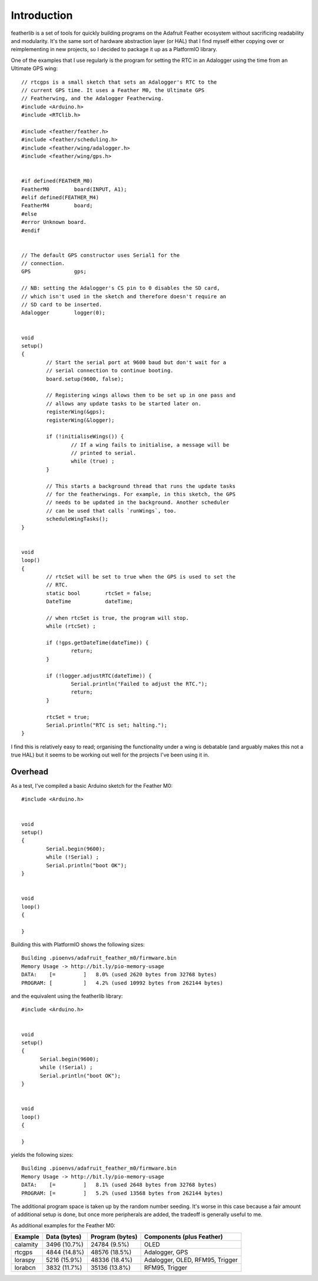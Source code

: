 Introduction
============

featherlib is a set of tools for quickly building programs on the Adafruit
Feather ecosystem without sacrificing readability and modularity. It's the
same sort of hardware abstraction layer (or HAL) that I find myself either
copying over or reimplementing in new projects, so I decided to package it
up as a PlatformIO library.

One of the examples that I use regularly is the program for setting the RTC
in an Adalogger using the time from an Ultimate GPS wing::

  // rtcgps is a small sketch that sets an Adalogger's RTC to the 
  // current GPS time. It uses a Feather M0, the Ultimate GPS
  // Featherwing, and the Adalogger Featherwing.
  #include <Arduino.h>
  #include <RTClib.h>
  
  #include <feather/feather.h>
  #include <feather/scheduling.h>
  #include <feather/wing/adalogger.h>
  #include <feather/wing/gps.h>
  
  
  #if defined(FEATHER_M0)
  FeatherM0        board(INPUT, A1);
  #elif defined(FEATHER_M4)
  FeatherM4        board;
  #else
  #error Unknown board.
  #endif
  
  
  // The default GPS constructor uses Serial1 for the
  // connection.
  GPS              gps;
  
  // NB: setting the Adalogger's CS pin to 0 disables the SD card,
  // which isn't used in the sketch and therefore doesn't require an
  // SD card to be inserted.
  Adalogger        logger(0);
  
  
  void
  setup()
  {
          // Start the serial port at 9600 baud but don't wait for a
          // serial connection to continue booting.
          board.setup(9600, false);
  
          // Registering wings allows them to be set up in one pass and
          // allows any update tasks to be started later on.
          registerWing(&gps);
          registerWing(&logger);
  
          if (!initialiseWings()) {
                  // If a wing fails to initialise, a message will be
                  // printed to serial.
                  while (true) ;
          }
  
          // This starts a background thread that runs the update tasks
          // for the featherwings. For example, in this sketch, the GPS
          // needs to be updated in the background. Another scheduler
          // can be used that calls `runWings`, too.
          scheduleWingTasks();
  }
  
  
  void
  loop()
  {
          // rtcSet will be set to true when the GPS is used to set the
          // RTC.
          static bool        rtcSet = false;
          DateTime           dateTime;
  
          // when rtcSet is true, the program will stop.
          while (rtcSet) ; 
  
          if (!gps.getDateTime(dateTime)) {
                  return;
          }
  
          if (!logger.adjustRTC(dateTime)) {
                  Serial.println("Failed to adjust the RTC.");
                  return;
          }
  
          rtcSet = true;
          Serial.println("RTC is set; halting.");
  }

I find this is relatively easy to read; organising the functionality under
a wing is debatable (and arguably makes this not a true HAL) but it seems
to be working out well for the projects I've been using it in.


Overhead
--------

As a test, I've compiled a basic Arduino sketch for the Feather M0::

  #include <Arduino.h>
  
  
  void
  setup()
  {
          Serial.begin(9600);
          while (!Serial) ;
          Serial.println("boot OK");
  }
  
  
  void
  loop()
  {
  
  }

Building this with PlatformIO shows the following sizes::

  Building .pioenvs/adafruit_feather_m0/firmware.bin
  Memory Usage -> http://bit.ly/pio-memory-usage
  DATA:    [=         ]   8.0% (used 2620 bytes from 32768 bytes)
  PROGRAM: [          ]   4.2% (used 10992 bytes from 262144 bytes)

and the equivalent using the featherlib library::

  #include <Arduino.h>
  
  
  void
  setup()
  {
  	Serial.begin(9600);
  	while (!Serial) ;
  	Serial.println("boot OK");
  }
  
  
  void
  loop()
  {
  
  }

yields the following sizes::

  Building .pioenvs/adafruit_feather_m0/firmware.bin
  Memory Usage -> http://bit.ly/pio-memory-usage
  DATA:    [=         ]   8.1% (used 2648 bytes from 32768 bytes)
  PROGRAM: [=         ]   5.2% (used 13568 bytes from 262144 bytes)

The additional program space is taken up by the random number
seeding. It's worse in this case because a fair amount of additional
setup is done, but once more peripherals are added, the tradeoff is
generally useful to me.

As additional examples for the Feather M0:

+-----------+----------------+------------------+---------------------------------+
| Example   | Data (bytes)   | Program (bytes)  | Components (plus Feather)       |
+===========+================+==================+=================================+
| calamity  |  3496 (10.7%)  |  24784 (9.5%)    | OLED                            |
+-----------+----------------+------------------+---------------------------------+
| rtcgps    |  4844 (14.8%)  |  48576 (18.5%)   | Adalogger, GPS                  |
+-----------+----------------+------------------+---------------------------------+
| loraspy   |  5216 (15.9%)  |  48336 (18.4%)   | Adalogger, OLED, RFM95, Trigger |
+-----------+----------------+------------------+---------------------------------+
| lorabcn   |  3832 (11.7%)  |  35136 (13.8%)   | RFM95, Trigger                  |
+-----------+----------------+------------------+---------------------------------+

